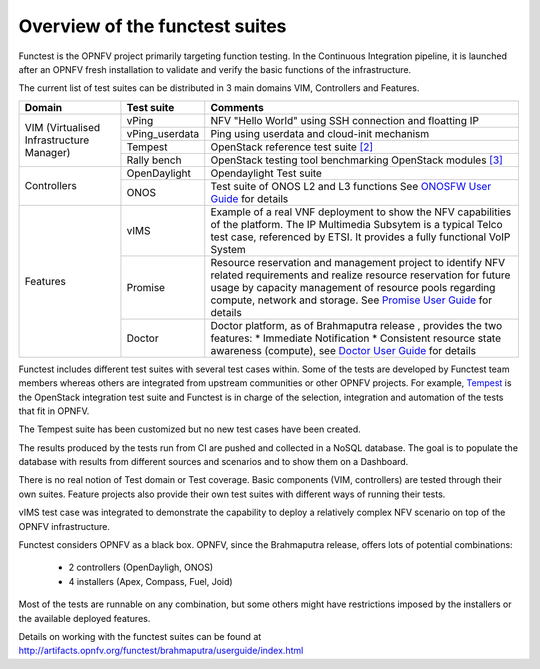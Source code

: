 .. This work is licensed under a Creative Commons Attribution 4.0 International License.
.. http://creativecommons.org/licenses/by/4.0

Overview of the functest suites
===============================

Functest is the OPNFV project primarily targeting function testing.
In the Continuous Integration pipeline, it is launched after an OPNFV fresh
installation to validate and verify the basic functions of the infrastructure.

The current list of test suites can be distributed in 3 main domains VIM,
Controllers and Features.

+----------------+----------------+-------------------------------------------+
| Domain         | Test suite     | Comments                                  |
+================+================+===========================================+
| VIM            | vPing          | NFV "Hello World" using SSH connection    |
| (Virtualised   |                | and floatting IP                          |
| Infrastructure +----------------+-------------------------------------------+
| Manager)       | vPing_userdata | Ping using userdata and cloud-init        |
|                |                | mechanism                                 |
|                +----------------+-------------------------------------------+
|                | Tempest        | OpenStack reference test suite `[2]`_     |
|                +----------------+-------------------------------------------+
|                | Rally bench    | OpenStack testing tool benchmarking       |
|                |                | OpenStack modules `[3]`_                  |
+----------------+----------------+-------------------------------------------+
|                | OpenDaylight   | Opendaylight Test suite                   |
|                +----------------+-------------------------------------------+
| Controllers    | ONOS           | Test suite of ONOS L2 and L3 functions    |
|                |                | See `ONOSFW User Guide`_ for details      |
+----------------+----------------+-------------------------------------------+
| Features       | vIMS           | Example of a real VNF deployment to show  |
|                |                | the NFV capabilities of the platform.     |
|                |                | The IP Multimedia Subsytem is a typical   |
|                |                | Telco test case, referenced by ETSI.      |
|                |                | It provides a fully functional VoIP System|
|                +----------------+-------------------------------------------+
|                | Promise        | Resource reservation and management       |
|                |                | project to identify NFV related           |
|                |                | requirements and realize resource         |
|                |                | reservation for future usage by capacity  |
|                |                | management of resource pools regarding    |
|                |                | compute, network and storage.             |
|                |                | See `Promise User Guide`_ for details     |
|                +----------------+-------------------------------------------+
|                | Doctor         | Doctor platform, as of Brahmaputra release|
|                |                | , provides the two features:              |
|                |                | * Immediate Notification                  |
|                |                | * Consistent resource state awareness     |
|                |                | (compute), see `Doctor User Guide`_ for   |
|                |                | details                                   |
+----------------+----------------+-------------------------------------------+


Functest includes different test suites with several test cases within. Some
of the tests are developed by Functest team members whereas others are
integrated from upstream communities or other OPNFV projects. For example,
`Tempest <http://docs.openstack.org/developer/tempest/overview.html>`_ is the
OpenStack integration test suite and Functest is in charge of the selection,
integration and automation of the tests that fit in OPNFV.

The Tempest suite has been customized but no new test cases have been created.

The results produced by the tests run from CI are pushed and collected in a NoSQL
database. The goal is to populate the database with results from different sources
and scenarios and to show them on a Dashboard.

There is no real notion of Test domain or Test coverage. Basic components
(VIM, controllers) are tested through their own suites. Feature projects also
provide their own test suites with different ways of running their tests.

vIMS test case was integrated to demonstrate the capability to deploy a
relatively complex NFV scenario on top of the OPNFV infrastructure.

Functest considers OPNFV as a black box.
OPNFV, since the Brahmaputra release, offers lots of potential combinations:

  * 2 controllers (OpenDayligh, ONOS)
  * 4 installers (Apex, Compass, Fuel, Joid)

Most of the tests are runnable on any combination, but some others might have
restrictions imposed by the installers or the available deployed features.

Details on working with the functest suites can be found at
http://artifacts.opnfv.org/functest/brahmaputra/userguide/index.html

.. _`[2]`: http://docs.openstack.org/developer/tempest/overview.html
.. _`[3]`: https://rally.readthedocs.org/en/latest/index.html
.. _`Doctor User Guide`: http://artifacts.opnfv.org/opnfvdocs/brahmaputra/docs/userguide/featureusage-doctor.html
.. _`Promise User Guide`: http://artifacts.opnfv.org/promise/brahmaputra/docs/userguide/index.html
.. _`ONOSFW User Guide`: http://artifacts.opnfv.org/onosfw/brahmaputra/docs/userguide/index.html
